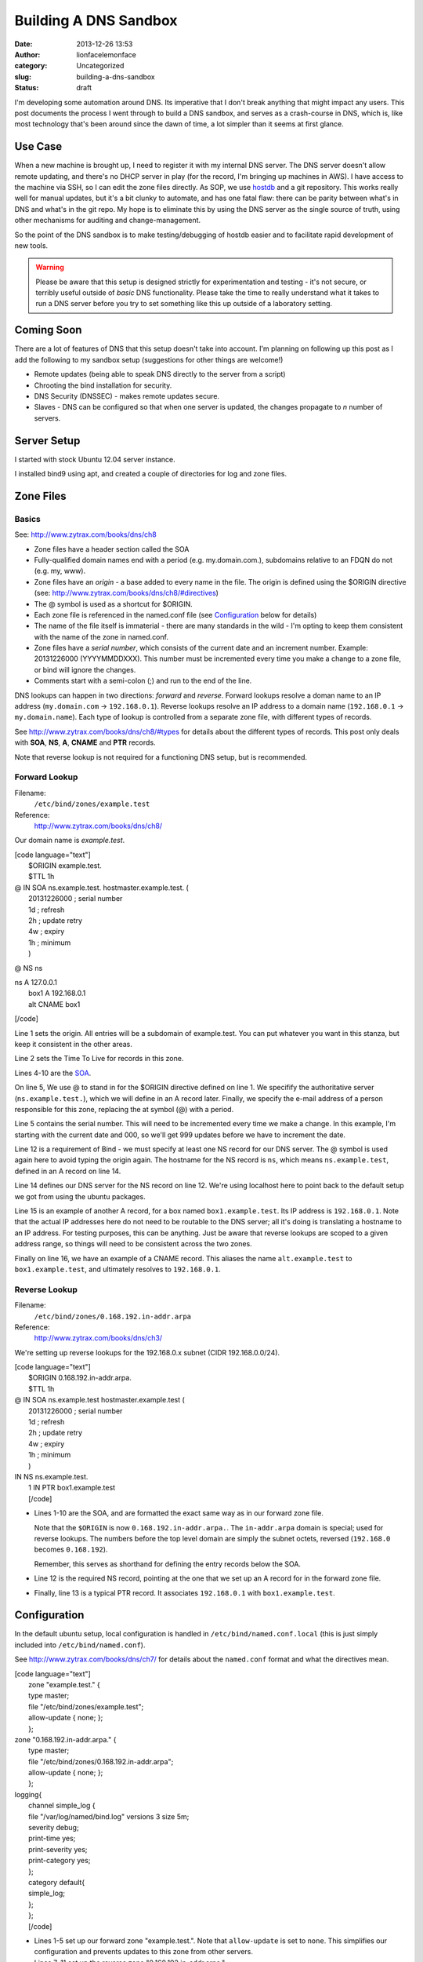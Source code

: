 Building A DNS Sandbox
######################
:date: 2013-12-26 13:53
:author: lionfacelemonface
:category: Uncategorized
:slug: building-a-dns-sandbox
:status: draft

I'm developing some automation around DNS. Its imperative that I don't
break anything that might impact any users. This post documents the
process I went through to build a DNS sandbox, and serves as a
crash-course in DNS, which is, like most technology that's been around
since the dawn of time, a lot simpler than it seems at first glance.

Use Case
========

When a new machine is brought up, I need to register it with my internal
DNS server. The DNS server doesn't allow remote updating, and there's no
DHCP server in play (for the record, I'm bringing up machines in AWS). I
have access to the machine via SSH, so I can edit the zone files
directly. As SOP, we use `hostdb <http://code.google.com/p/hostdb/>`__
and a git repository. This works really well for manual updates, but
it's a bit clunky to automate, and has one fatal flaw: there can be
parity between what's in DNS and what's in the git repo. My hope is to
eliminate this by using the DNS server as the single source of truth,
using other mechanisms for auditing and change-management.

So the point of the DNS sandbox is to make testing/debugging of hostdb
easier and to facilitate rapid development of new tools.

.. warning::
    
    Please be aware that this setup is designed strictly for experimentation
    and testing - it's not secure, or terribly useful outside of *basic* DNS
    functionality. Please take the time to really understand what it takes
    to run a DNS server before you try to set something like this up outside
    of a laboratory setting.
    


Coming Soon
===========

There are a lot of features of DNS that this setup doesn't take into
account. I'm planning on following up this post as I add the following
to my sandbox setup (suggestions for other things are welcome!)

-  Remote updates (being able to speak DNS directly to the server from a
   script)
-  Chrooting the bind installation for security.
-  DNS Security (DNSSEC) - makes remote updates secure.
-  Slaves - DNS can be configured so that when one server is updated,
   the changes propagate to *n* number of servers.

Server Setup
============

I started with stock Ubuntu 12.04 server instance.

I installed bind9 using apt, and created a couple of directories for log
and zone files.

.. code-block:: console
   :linenos: none
   
   $ sudo apt-get install bind9
   $ sudo mkdir -p /var/log/named
   $ sudo chown bind:bind /var/log/named
   $ sudo mkdir /etc/bind/zones

Zone Files
==========

Basics
------

See: http://www.zytrax.com/books/dns/ch8

-  Zone files have a header section called the SOA
-  Fully-qualified domain names end with a period (e.g. my.domain.com.),
   subdomains relative to an FDQN do not (e.g. my, www).
-  Zone files have an *origin* - a base added to every name in the file.
   The origin is defined using the $ORIGIN directive (see:
   http://www.zytrax.com/books/dns/ch8/#directives)
-  The @ symbol is used as a shortcut for $ORIGIN.
-  Each zone file is referenced in the named.conf file (see
   `Configuration <#configuration>`__ below for details)
-  The name of the file itself is immaterial - there are many standards
   in the wild - I'm opting to keep them consistent with the name of the
   zone in named.conf.
-  Zone files have a *serial number*, which consists of the current date
   and an increment number. Example: 20131226000 (YYYYMMDDXXX). This
   number must be incremented every time you make a change to a zone
   file, or bind will ignore the changes.
-  Comments start with a semi-colon (;) and run to the end of the line.

DNS lookups can happen in two directions: *forward* and *reverse*.
Forward lookups resolve a doman name to an IP address (``my.domain.com``
-> ``192.168.0.1``). Reverse lookups resolve an IP address to a domain
name (``192.168.0.1`` -> ``my.domain.name``). Each type of lookup is
controlled from a separate zone file, with different types of records.

See http://www.zytrax.com/books/dns/ch8/#types for details about the
different types of records. This post only deals with **SOA**, **NS**,
**A**, **CNAME** and **PTR** records.

Note that reverse lookup is not required for a functioning DNS setup,
but is recommended.

Forward Lookup
--------------

Filename:
    ``/etc/bind/zones/example.test``
Reference:
    http://www.zytrax.com/books/dns/ch8/

Our domain name is *example.test*.

| [code language="text"]
|  $ORIGIN example.test.
|  $TTL 1h

| @ IN SOA ns.example.test. hostmaster.example.test. (
|  20131226000 ; serial number
|  1d ; refresh
|  2h ; update retry
|  4w ; expiry
|  1h ; minimum
|  )

@ NS ns

| ns A 127.0.0.1
|  box1 A 192.168.0.1
|  alt CNAME box1

[/code]

.. raw:: html

   <ul>
   <li>

Line 1 sets the origin. All entries will be a subdomain of example.test.
You can put whatever you want in this stanza, but keep it consistent in
the other areas.

.. raw:: html

   </li>
   <li>

Line 2 sets the Time To Live for records in this zone.

.. raw:: html

   </li>
   <li>

Lines 4-10 are the
`SOA <http://www.zytrax.com/books/dns/ch8/soa.html>`__.

.. raw:: html

   </li>
   <li>

On line 5, We use @ to stand in for the $ORIGIN directive defined on
line 1. We specifify the authoritative server (``ns.example.test.``),
which we will define in an A record later. Finally, we specify the
e-mail address of a person responsible for this zone, replacing the at
symbol (@) with a period.

.. raw:: html

   </li>
   <li>

Line 5 contains the serial number. This will need to be incremented
every time we make a change. In this example, I'm starting with the
current date and 000, so we'll get 999 updates before we have to
increment the date.

.. raw:: html

   </li>
   <li>

Line 12 is a requirement of Bind - we must specify at least one NS
record for our DNS server. The @ symbol is used again here to avoid
typing the origin again. The hostname for the NS record is ``ns``, which
means ``ns.example.test``, defined in an A record on line 14.

.. raw:: html

   </li>
   <li>

Line 14 defines our DNS server for the NS record on line 12. We're using
localhost here to point back to the default setup we got from using the
ubuntu packages.

.. raw:: html

   </li>
   <li>

Line 15 is an example of another A record, for a box named
``box1.example.test``. Its IP address is ``192.168.0.1``. Note that the
actual IP addresses here do not need to be routable to the DNS server;
all it's doing is translating a hostname to an IP address. For testing
purposes, this can be anything. Just be aware that reverse lookups are
scoped to a given address range, so things will need to be consistent
across the two zones.

.. raw:: html

   </li>
   <li>

Finally on line 16, we have an example of a CNAME record. This aliases
the name ``alt.example.test`` to ``box1.example.test``, and ultimately
resolves to ``192.168.0.1``.

.. raw:: html

   </li>

Reverse Lookup
--------------

Filename:
    ``/etc/bind/zones/0.168.192.in-addr.arpa``
Reference:
    http://www.zytrax.com/books/dns/ch3/

We're setting up reverse lookups for the 192.168.0.x subnet (CIDR
192.168.0.0/24).

| [code language="text"]
|  $ORIGIN 0.168.192.in-addr.arpa.
|  $TTL 1h

| @ IN SOA ns.example.test hostmaster.example.test (
|  20131226000 ; serial number
|  1d ; refresh
|  2h ; update retry
|  4w ; expiry
|  1h ; minimum
|  )

| IN NS ns.example.test.
|  1 IN PTR box1.example.test
|  [/code]

-  Lines 1-10 are the SOA, and are formatted the exact same way as in
   our forward zone file.

   Note that the ``$ORIGIN`` is now ``0.168.192.in-addr.arpa.``. The
   ``in-addr.arpa`` domain is special; used for reverse lookups. The
   numbers before the top level domain are simply the subnet octets,
   reversed (``192.168.0`` becomes ``0.168.192``).

   .. raw:: html

      <p>

   Remember, this serves as shorthand for defining the entry records
   below the SOA.

-  Line 12 is the required NS record, pointing at the one that we set up
   an A record for in the forward zone file.
-  Finally, line 13 is a typical PTR record. It associates
   ``192.168.0.1`` with ``box1.example.test``.

Configuration
=============

In the default ubuntu setup, local configuration is handled in
``/etc/bind/named.conf.local`` (this is just simply included into
``/etc/bind/named.conf``).

See http://www.zytrax.com/books/dns/ch7/ for details about the
``named.conf`` format and what the directives mean.

| [code language="text"]
|  zone "example.test." {
|  type master;
|  file "/etc/bind/zones/example.test";
|  allow-update { none; };
|  };

| zone "0.168.192.in-addr.arpa." {
|  type master;
|  file "/etc/bind/zones/0.168.192.in-addr.arpa";
|  allow-update { none; };
|  };

| logging{
|  channel simple\_log {
|  file "/var/log/named/bind.log" versions 3 size 5m;
|  severity debug;
|  print-time yes;
|  print-severity yes;
|  print-category yes;
|  };
|  category default{
|  simple\_log;
|  };
|  };
|  [/code]

-  Lines 1-5 set up our forward zone "example.test.". Note that
   ``allow-update`` is set to ``none``. This simplifies our
   configuration and prevents updates to this zone from other servers.
-  Lines 7-11 set up the reverse zone "0.168.192.in-addr.arpa.".
-  Lines 13-24 set up simple (and verbose) logging to
   ``/var/log/named/bind.log``. See
   http://www.zytrax.com/books/dns/ch7/logging.html for details about
   the setting here.

Testing
=======

Configuration Syntax Check
--------------------------

We can use the ``named-checkzone`` utility to verify our zone file
syntax before reloading the configuration.

You specify the name of the zone and then the filename (the ``-k fail``
parameter causes it to return a failed return code when an error is
found, useful for automated scripts):

::

    $ named-checkzone -k fail example.test /etc/bind/zones/example.test
    zone example.test/IN: loaded serial 2951356816
    OK

In the case of a reverse zone file:

::

    $ named-checkzone -k fail 0.168.192.in-addr.arpa /etc/bind/zones/0.168.192.in-addr.arpa
    zone 0.168.192.in-addr.arpa/IN: loaded serial 2951356817
    OK

Reloading Config
----------------

Configuraiton can be reloaded with the ``rndc reload`` command.

::

    $ sudo rndc reload

It's helpful to run ``tail -f /var/log/named/bind.log`` in another
terminal window during testing.

Testing DNS Queries
-------------------

The definitive tool is ``dig``. ``nslookup`` is also useful for basic
queries.

With both tools, its possible to specify a specific DNS server to query.
In this case, it's assumed that we're logged in to the sandbox DNS
server, so we'll use 127.0.0.1 for the server to query.

With dig
~~~~~~~~

Note: remove the ``+short`` parameter from the end of the query to get
more info.

Forward Lookup
^^^^^^^^^^^^^^

The A record:

::

    $ dig @127.0.0.1 box1.example.test +short
    192.168.0.1

The CNAME:

::

    $ dig @127.0.0.1 alt.example.test +short
    192.168.0.1

Reverse Lookup
^^^^^^^^^^^^^^

::

    $ dig @127.0.0.1 -x 192.168.0.1 +short
    box1.example.test.0.168.192.in-addr.arpa.

With nslookup
~~~~~~~~~~~~~

Forward Lookup
^^^^^^^^^^^^^^

The A record:

::

    $ nslookup box1.example.test 127.0.0.1
    Server:     127.0.0.1
    Address:    127.0.0.1#53

    Name:   box1.example.test
    Address: 192.168.0.1

The CNAME:

::

    $ nslookup alt.example.test 127.0.0.1
    Server:     127.0.0.1
    Address:    127.0.0.1#53

    alt.example.test    canonical name = box1.example.test.
    Name:   box1.example.test
    Address: 192.168.0.1

Reverse Lookup
^^^^^^^^^^^^^^

::

    $ nslookup 192.168.0.1 127.0.0.1
    Server:     127.0.0.1
    Address:    127.0.0.1#53

    1.0.168.192.in-addr.arpa    name = box1.example.test.0.168.192.in-addr.arpa.

Using Your Sandbox
==================

| Now that the DNS sandbox is built and working correctly, you may want
  to add it
|  to your list of DNS servers.

| This process will vary depending on what operating system you use, and
  is an
|  exercise best left to the user. However, here are some pointers:

| Note: depending on your setup, you will likely need to put your
  sandbox DNS server
|  *first* in the list.

Mac OS X:
https://www.plus.net/support/software/dns/changing\_dns\_mac.shtml

Ubuntu:
http://www.cyberciti.biz/faq/ubuntu-linux-configure-dns-nameserver-ip-address/

